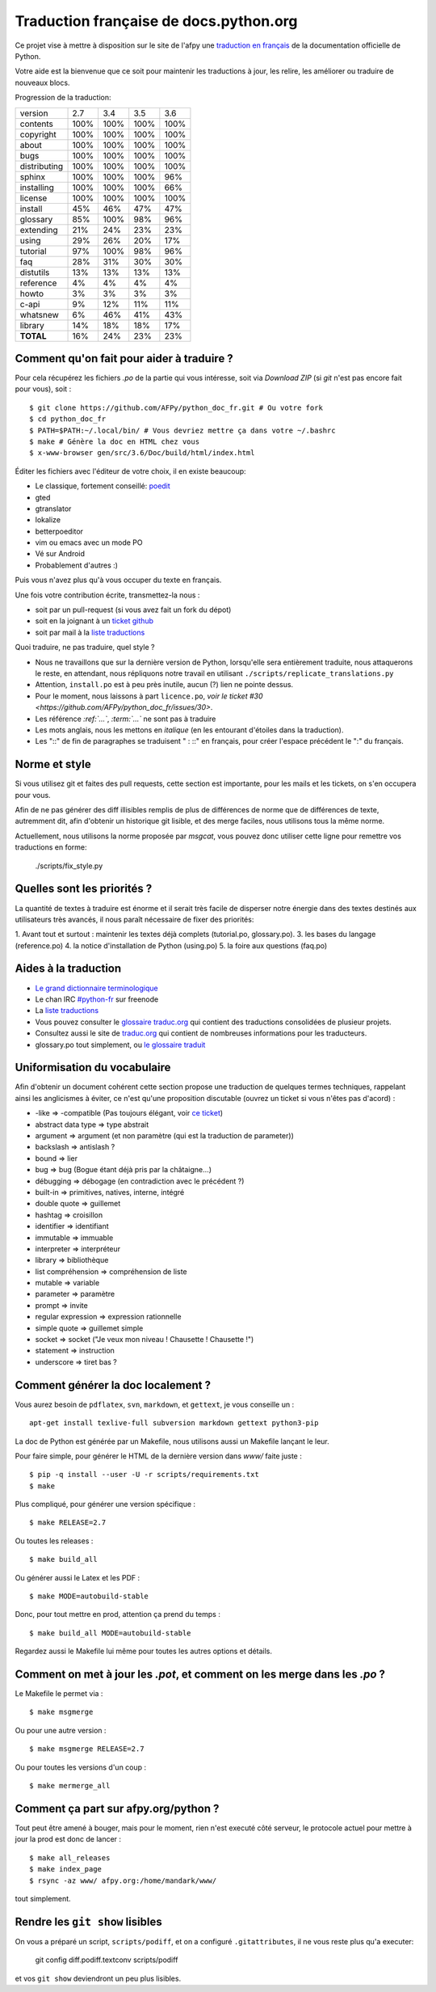 Traduction française de docs.python.org
=======================================

Ce projet vise à mettre à disposition sur le site de l'afpy une
`traduction en français <http://www.afpy.org/doc/python/>`_ de la
documentation officielle de Python.

Votre aide est la bienvenue que ce soit pour maintenir les traductions
à jour, les relire, les améliorer ou traduire de nouveaux blocs.

Progression de la traduction:

=============== ====== ====== ====== ======
        version    2.7    3.4    3.5    3.6
--------------- ------ ------ ------ ------
       contents   100%   100%   100%   100%
      copyright   100%   100%   100%   100%
          about   100%   100%   100%   100%
           bugs   100%   100%   100%   100%
   distributing   100%   100%   100%   100%
         sphinx   100%   100%   100%    96%
     installing   100%   100%   100%    66%
        license   100%   100%   100%   100%
        install    45%    46%    47%    47%
       glossary    85%   100%    98%    96%
      extending    21%    24%    23%    23%
          using    29%    26%    20%    17%
       tutorial    97%   100%    98%    96%
            faq    28%    31%    30%    30%
      distutils    13%    13%    13%    13%
      reference     4%     4%     4%     4%
          howto     3%     3%     3%     3%
          c-api     9%    12%    11%    11%
       whatsnew     6%    46%    41%    43%
        library    14%    18%    18%    17%
      **TOTAL**    16%    24%    23%    23%
=============== ====== ====== ====== ======

Comment qu'on fait pour aider à traduire ?
------------------------------------------

Pour cela récupérez les fichiers *.po* de la partie qui vous
intéresse, soit via `Download ZIP` (si `git` n'est pas encore fait
pour vous), soit : ::

  $ git clone https://github.com/AFPy/python_doc_fr.git # Ou votre fork
  $ cd python_doc_fr
  $ PATH=$PATH:~/.local/bin/ # Vous devriez mettre ça dans votre ~/.bashrc
  $ make # Génère la doc en HTML chez vous
  $ x-www-browser gen/src/3.6/Doc/build/html/index.html

Éditer les fichiers avec l'éditeur de votre choix, il en existe beaucoup:

* Le classique, fortement conseillé: `poedit <http://www.poedit.net/>`_
* gted
* gtranslator
* lokalize
* betterpoeditor
* vim ou emacs avec un mode PO
* Vé sur Android
* Probablement d'autres :)

Puis vous n'avez plus qu'à vous occuper du texte en français.

Une fois votre contribution écrite, transmettez-la nous :

* soit par un pull-request (si vous avez fait un fork du dépot)
* soit en la joignant à un `ticket github <https://github.com/AFPy/python_doc_fr/issues>`_
* soit par mail à la `liste traductions <http://lists.afpy.org/mailman/listinfo/traductions>`_

Quoi traduire, ne pas traduire, quel style ?

* Nous ne travaillons que sur la dernière version de Python,
  lorsqu'elle sera entièrement traduite, nous attaquerons le reste, en
  attendant, nous répliquons notre travail en utilisant
  ``./scripts/replicate_translations.py``
* Attention, ``install.po`` est à peu près inutile, aucun (?) lien ne
  pointe dessus.
* Pour le moment, nous laissons à part ``licence.po``,
  `voir le ticket #30 <https://github.com/AFPy/python_doc_fr/issues/30>`.
* Les référence *:ref:`...`*, *:term:`...`* ne sont pas à traduire
* Les mots anglais, nous les mettons en *italique* (en les entourant
  d'étoiles dans la traduction).
* Les "::" de fin de paragraphes se traduisent " : ::" en français,
  pour créer l'espace précédent le ":" du français.

Norme et style
--------------

Si vous utilisez git et faites des pull requests, cette section est
importante, pour les mails et les tickets, on s'en occupera pour vous.

Afin de ne pas générer des diff illisibles remplis de plus de
différences de norme que de différences de texte, autremment dit, afin
d'obtenir un historique git lisible, et des merge faciles, nous
utilisons tous la même norme.

Actuellement, nous utilisons la norme proposée par *msgcat*, vous
pouvez donc utiliser cette ligne pour remettre vos traductions en forme:

    ./scripts/fix_style.py

Quelles sont les priorités ?
----------------------------
La quantité de textes à traduire est énorme et il serait très facile de
disperser notre énergie dans des textes destinés aux utilisateurs très avancés,
il nous paraît nécessaire de fixer des priorités:

1. Avant tout et surtout : maintenir les textes déjà complets (tutorial.po, glossary.po).
3. les bases du langage (reference.po)
4. la notice d'installation de Python (using.po)
5. la foire aux questions (faq.po)

Aides à la traduction
---------------------

* `Le grand dictionnaire terminologique <http://gdt.oqlf.gouv.qc.ca/>`_
* Le chan IRC `#python-fr <irc.lc/freenode/python-fr>`_ sur freenode
* La `liste traductions <http://lists.afpy.org/mailman/listinfo/traductions>`_
* Vous pouvez consulter le `glossaire traduc.org <http://glossaire.traduc.org>`_
  qui contient des traductions consolidées de plusieur projets.
* Consultez aussi le site de `traduc.org <http://traduc.org>`_
  qui contient de nombreuses informations pour les traducteurs.
* glossary.po tout simplement, ou
  `le glossaire traduit <http://www.afpy.org/doc/python/3.6/glossary.html>`_

Uniformisation du vocabulaire
-----------------------------

Afin d'obtenir un document cohérent cette section propose une
traduction de quelques termes techniques, rappelant ainsi les
anglicismes à éviter, ce n'est qu'une proposition discutable (ouvrez
un ticket si vous n'êtes pas d'acord) :

* -like => -compatible (Pas toujours élégant, voir
  `ce ticket <https://github.com/soulaklabs/bitoduc.fr/issues/86>`_)
* abstract data type => type abstrait
* argument => argument (et non paramètre (qui est la traduction de parameter))
* backslash => antislash ?
* bound => lier
* bug => bug (Bogue étant déjà pris par la châtaigne…)
* débugging => débogage (en contradiction avec le précédent ?)
* built-in => primitives, natives, interne, intégré
* double quote => guillemet
* hashtag => croisillon
* identifier => identifiant
* immutable => immuable
* interpreter => interpréteur
* library => bibliothèque
* list compréhension => compréhension de liste
* mutable => variable
* parameter => paramètre
* prompt => invite
* regular expression => expression rationnelle
* simple quote => guillemet simple
* socket => socket ("Je veux mon niveau ! Chausette ! Chausette !")
* statement => instruction
* underscore => tiret bas ?

Comment générer la doc localement ?
-----------------------------------

Vous aurez besoin de ``pdflatex``, ``svn``, ``markdown``, et ``gettext``, je
vous conseille un : ::

  apt-get install texlive-full subversion markdown gettext python3-pip


La doc de Python est générée par un Makefile, nous utilisons aussi un
Makefile lançant le leur.

Pour faire simple, pour générer le HTML de la dernière version dans
`www/` faite juste : ::

  $ pip -q install --user -U -r scripts/requirements.txt
  $ make

Plus compliqué, pour générer une version spécifique : ::

  $ make RELEASE=2.7

Ou toutes les releases : ::

  $ make build_all

Ou générer aussi le Latex et les PDF : ::

  $ make MODE=autobuild-stable

Donc, pour tout mettre en prod, attention ça prend du temps : ::

  $ make build_all MODE=autobuild-stable

Regardez aussi le Makefile lui même pour toutes les autres options et
détails.


Comment on met à jour les *.pot*, et comment on les merge dans les *.po* ?
--------------------------------------------------------------------------

Le Makefile le permet via : ::

  $ make msgmerge

Ou pour une autre version : ::

  $ make msgmerge RELEASE=2.7

Ou pour toutes les versions d'un coup : ::

  $ make mermerge_all

Comment ça part sur afpy.org/python ?
-------------------------------------

Tout peut être amené à bouger, mais pour le moment, rien n'est executé
côté serveur, le protocole actuel pour mettre à jour la prod est donc
de lancer : ::

  $ make all_releases
  $ make index_page
  $ rsync -az www/ afpy.org:/home/mandark/www/

tout simplement.

Rendre les ``git show`` lisibles
--------------------------------

On vous a préparé un script, ``scripts/podiff``, et on a configuré
``.gitattributes``, il ne vous reste plus qu'a executer:

    git config diff.podiff.textconv scripts/podiff

et vos ``git show`` deviendront un peu plus lisibles.
